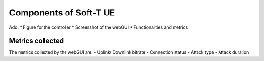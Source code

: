 =======================
Components of Soft-T UE
=======================


Add:
* Figure for the controller
* Screenshot of the webGUI
* Functionalities and metrics

Metrics collected
------------------
The metrics collected by the webGUI are:
- Uplink/ Downlink bitrate
- Connection status
- Attack type
- Attack duration